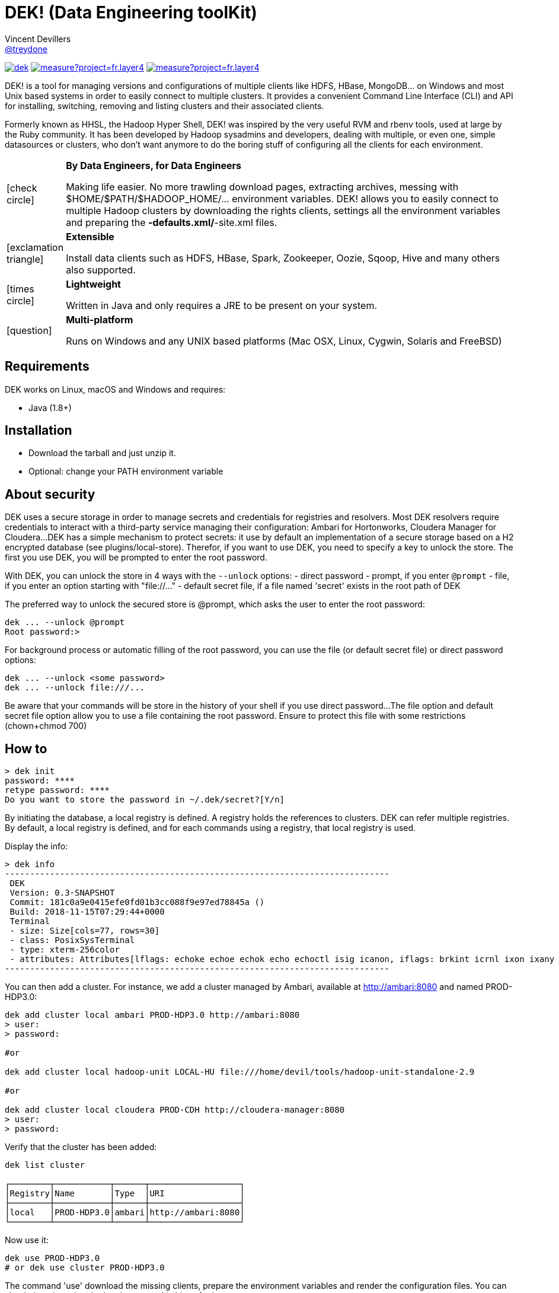 = DEK! (Data Engineering toolKit)
Vincent Devillers <https://github.com/treydone[@treydone]>;
// settings:
:idprefix:
:idseparator: -
ifndef::env-github[:icons: font]
ifdef::env-github[]
:status:
:outfilesuffix: .adoc
:caution-caption: :fire:
:important-caption: :exclamation:
:note-caption: :paperclip:
:tip-caption: :bulb:
:warning-caption: :warning:
endif::[]
// URIs:
:uri-org: https://github.com/treydone
:uri-repo: {uri-org}/dek
:uri-issues: {uri-repo}/issues
:uri-contributors: {uri-repo}/graphs/contributors
:uri-rel-file-base: link:
:uri-rel-tree-base: link:
ifdef::env-site[]
:uri-rel-file-base: {uri-repo}/blob/master/
:uri-rel-tree-base: {uri-repo}/tree/master/
endif::[]
:uri-changelog: {uri-rel-file-base}CHANGELOG.adoc
:uri-contribute: {uri-rel-file-base}CONTRIBUTING.adoc
:uri-license: {uri-rel-file-base}LICENSE

image:https://travis-ci.org/Treydone/dek.svg?branch=master[link=https://travis-ci.org/Treydone/dek]
image:https://sonarcloud.io/api/project_badges/measure?project=fr.layer4.dek%3Adek&metric=alert_status[link=https://sonarcloud.io/dashboard?id=fr.layer4.dek%3Adek]
image:https://sonarcloud.io/api/project_badges/measure?project=fr.layer4.dek%3Adek&metric=reliability_rating[link=https://sonarcloud.io/dashboard?id=fr.layer4.dek%3Adek]

DEK! is a tool for managing versions and configurations of multiple clients  like HDFS, HBase, MongoDB... on Windows and most Unix based systems in order to easily connect to multiple clusters.
It provides a convenient Command Line Interface (CLI) and API for installing, switching, removing and listing clusters and their associated clients.

Formerly known as HHSL, the Hadoop Hyper Shell, DEK! was inspired by the very useful RVM and rbenv tools, used at large by the Ruby community.
It  has been developed by Hadoop sysadmins and developers, dealing with multiple, or even one, simple datasources or clusters, who don't want anymore to do the boring stuff of configuring all the clients for each environment.

[frame=none,cols="10,90"]
|===
^.^|icon:check-circle[role="green",size="3x"]
| *By Data Engineers, for Data Engineers*

Making life easier. No more trawling download pages, extracting archives, messing with $HOME/$PATH/$HADOOP_HOME/... environment variables. DEK! allows you to easily connect to multiple Hadoop clusters by downloading the rights clients, settings all the environment variables and preparing the *-defaults.xml/*-site.xml files.

^.^|icon:exclamation-triangle[role="yellow",size="3x"]
| *Extensible*

Install data clients such as HDFS, HBase, Spark, Zookeeper, Oozie, Sqoop, Hive and many others also supported.

^.^|icon:times-circle[role="red",size="3x"]
| *Lightweight*

Written in Java and only requires a JRE to be present on your system.

^.^|icon:question[role="gray",size="3x"]
| *Multi-platform*

Runs on Windows and any UNIX based platforms (Mac OSX, Linux, Cygwin, Solaris and FreeBSD)

|===


== Requirements

DEK works on Linux, macOS and Windows and requires:

* Java (1.8+)

== Installation

* Download the tarball and just unzip it.
* Optional: change your PATH environment variable

// TODO offer some curl | bash option

== About security

// TODO provide default file containing the password

DEK uses a secure storage in order to manage secrets and credentials for registries and resolvers.
Most DEK resolvers require credentials to interact with a third-party service managing their configuration: Ambari for Hortonworks, Cloudera Manager for Cloudera...
DEK has a simple mechanism to protect secrets: it use by default an implementation of a secure storage based on a H2 encrypted database (see plugins/local-store).
Therefor, if you want to use DEK, you need to specify a key to unlock the store. The first you use DEK, you will be prompted to enter the root password.

With DEK, you can unlock the store in 4 ways with the ```--unlock``` options:
- direct password
- prompt, if you enter ```@prompt```
- file, if you enter an option starting with "file://..."
- default secret file, if a file named 'secret' exists in the root path of DEK

The preferred way to unlock the secured store is @prompt, which asks the user to enter the root password:

 dek ... --unlock @prompt
 Root password:>

For background process or automatic filling of the root password, you can use the file (or default secret file) or direct password options:

 dek ... --unlock <some password>
 dek ... --unlock file:///...

Be aware that your commands will be store in the history of your shell if you use direct password...
The file option and default secret file option allow you to use a file containing the root password. Ensure to protect this file with some restrictions (chown+chmod 700)

== How to

 > dek init
 password: ****
 retype password: ****
 Do you want to store the password in ~/.dek/secret?[Y/n]

By initiating the database, a local registry is defined. A registry holds the references to clusters.
DEK can refer multiple registries. By default, a local registry is defined, and for each commands
using a registry, that local registry is used.

Display the info:

 > dek info
 -----------------------------------------------------------------------------
  DEK
  Version: 0.3-SNAPSHOT
  Commit: 181c0a9e0415efe0fd01b3cc088f9e97ed78845a ()
  Build: 2018-11-15T07:29:44+0000
  Terminal
  - size: Size[cols=77, rows=30]
  - class: PosixSysTerminal
  - type: xterm-256color
  - attributes: Attributes[lflags: echoke echoe echok echo echoctl isig icanon, iflags: brkint icrnl ixon ixany imaxbel iutf8, oflags: opost onlcr, cflags: cs6 cs7 cs8 cread hupcl, cchars: eof=^D eol=<undef> eol2=<undef> erase=^? werase=^W kill=^U reprint=^R intr=^C quit=^\ susp=^Z dsusp=<undef> start=^Q stop=^S lnext=^V discard=^O min=1 time=0 status=<undef>]
 -----------------------------------------------------------------------------

You can then add a cluster. For instance, we add a cluster managed by Ambari, available at http://ambari:8080 and named PROD-HDP3.0:

```
dek add cluster local ambari PROD-HDP3.0 http://ambari:8080
> user:
> password:

#or

dek add cluster local hadoop-unit LOCAL-HU file:///home/devil/tools/hadoop-unit-standalone-2.9

#or

dek add cluster local cloudera PROD-CDH http://cloudera-manager:8080
> user:
> password:
```

Verify that the cluster has been added:

```
dek list cluster

┌────────┬───────────┬──────┬──────────────────┐
│Registry│Name       │Type  │URI               │
├────────┼───────────┼──────┼──────────────────┤
│local   │PROD-HDP3.0│ambari│http://ambari:8080│
└────────┴───────────┴──────┴──────────────────┘
```

Now use it:

```
dek use PROD-HDP3.0
# or dek use cluster PROD-HDP3.0
```

The command 'use' download the missing clients, prepare the environment variables and
render the configuration files. You can check them by using the 'env' command in Linux for instance:

```
env
....
HADOOP_HOME=/xxxxx
SPARK_HOME=/xxxx
HBASE_HOME=/xxxxx
```

Also have a look on configuration files:
```
cat
```

DEK can be used to just install binaries, ie without cluster configuration or environment management:

 dek install hadoop 2.7.7



== Man

**init**

**install**

**list env**

**set env**

**get env**


== Architecture

DEK store all its data by default in ~/.dek (will be configurable in future releases, see Roadmap)

```
~/.dek


```
//TODO

**archives**: contains all the binaries, compressed and uncompressed.

**confs**: contains all the generated configurations done when the command 'use cluster ...' is called.
confs is a multi level directories structured like this:
registryconnection id > cluster id > service name

**db**: the content of the local db

Since both /archives and /confs contains generated content, these directories can be wiped without fear, their content will be regenerated on the next call to 'use cluster ...'

== Configuration

=== Binaries

// TODO
Not currently implemented

.Available properties for binaries configuration
[width="100%"]
|===
|Property |Default value |Mandatory |Description

|binaries.check
|true
|no
|

|===

=== URLs

// TODO
Not currently implemented

.Available properties for URL configuration
[width="100%"]
|===
|Property |Default value |Mandatory |Description

|url.mirror.apache.enabled
|true
|yes
|

|url.mirror.apache
|http://www.apache.org/dyn/closer.cgi/
|yes
|

|url.dist.apache
|https://dist.apache.org/repos/dist/release/
|no
|Used when ```mirror.enabled``` is false

|url.signature.apache
|https://dist.apache.org/repos/dist/release/
|yes if
|Used when ```mirror.enabled``` is false

|===

=== HTTP

.Available properties for HTTP configuration
[width="100%"]
|===
|Property |Default value |Mandatory |Description

|http.socket.timeout
|30000
|yes
|Socket timeout

|http.connect.timeout
|30000
|yes
|Connect timeout

|http.insecure
|false
|yes
|Allow insecure SSL connections and transfers.

|===

=== Proxy

DEK use external resources hosted on mirrors, like the Apache mirrors, and many others.
You may need to use a proxy if your company or your private network settings requires some configuration.
In DEK, you can to change these properties:

.Available properties for proxy configuration
[width="100%"]
|===
|Property |Default value |Mandatory |Description

|proxy.enabled
|false
|no
|Enabled proxy configuration

|proxy.host
|-
|*yes*
|

|proxy.port
|-
|*yes*
|

|proxy.non-proxy-hosts
|127.0.0.1, localhost
|no
|

|proxy.auth.type
|none
|*yes*
|Possible values: none, ntlm, basic

|proxy.auth.ntlm.user
|-
|*yes* if ```proxy.auth.type``` is ntlm
|

|proxy.auth.ntlm.password
|-
|*yes* if ```proxy.auth.type``` is ntlm
|

|proxy.auth.ntlm.domain
|-
|*yes* if ```proxy.auth.type``` is ntlm
|

|proxy.auth.basic.user
|-
|*yes* if ```proxy.auth.type``` is basic
|

|proxy.auth.basic.password
|-
|*yes* if ```proxy.auth.type``` is basic
|
|===

== Build

=== Build a distribution from sources

On the root project, just run:

 mvn clean package

At the end, you should the final archive in cli/target/cli-X.X.X.tar.gz

=== Release

 mvn --batch-mode release:clean release:prepare -DignoreSnapshots=true -Dtag=v0.1 -DreleaseVersion=0.1 -DdevelopmentVersion=0.2-SNAPSHOT
 mvn release:perform

Or, skipping the tests

 mvn --batch-mode release:clean release:prepare -DignoreSnapshots=true -Dtag=v0.1 -DreleaseVersion=0.1 -DdevelopmentVersion=0.2-SNAPSHOT -DskipTests -DskipITs -Dmaven.javadoc.skip=true -Darguments="-Dmaven.javadoc.skip=true -DskipTests -DskipITs"

Force update the version:

 mvn --batch-mode release:update-versions -DautoVersionSubmodules=true -DdevelopmentVersion=0.4-SNAPSHOT

== FAQ

=== I need to use a proxy

See Proxy

Example for proxies without authentication

 dek set env proxy.enabled true
 dek set env proxy.host leproxy.intern
 dek set env proxy.port 8888

Example for proxies requiring basic authentication

 dek set env proxy.enabled true
 dek set env proxy.host leproxy.intern
 dek set env proxy.port 8888
 dek set env proxy.auth.type basic
 dek set env proxy.auth.basic.user myuser
 dek set env proxy.auth.basic.password lepassword

Example for proxies requiring NTLM authentication

 dek set env proxy.enabled true
 dek set env proxy.host leproxy.intern
 dek set env proxy.port 8888
 dek set env proxy.auth.type ntlm
 dek set env proxy.auth.ntlm.user myuser
 dek set env proxy.auth.ntlm.password lepassword
 dek set env proxy.auth.ntlm.domain INTERN

=== My service is not managed by DEK

DEK manages some services (HDFS, HBASE and many others). If your service is not yet managed by DEK, just create an implementation of fr.layer4.dek.binaries.ClientPreparer. See fr.layer4.dek.binaries.HdfsClientPreparer for an example.

=== How is security managed in DEK?

Kerberos authentication is not yet managed by DEK. This feature will be added soon.

== Roadmap

* Allow to use a custom path for DEK instead of the default ~/.dek via the configuration
* Allow to use private binaries repositories instead of default Apache mirrors
* Allow to skip integrity of files (specially in case of private repos)
* Add option to skip winutils for Hadoop
* Add security (Kerberos) switch
* Manage other clients (Cassandra, MongoDB...)
* Add MapR
* Add a Offline Mode
* Force a version of a client for a cluster

== Contributions

Contributions are welcome! To submit a pull request you should fork the project repository, and make your change on a feature branch of your fork.

== License

Copyright (C) 2012-2018 Vincent Devillers, and the individual contributors to DEK.
Use of this software is granted under the terms of the MIT License.

See the {uri-license}[LICENSE] for the full license text.

=== Update third parties license file

Update the content of the file THIRD-PARTY.txt:

 mvn org.codehaus.mojo:license-maven-plugin:aggregate-add-third-party@aggregate-add-third-party

=== Update license header on files

Update licence header on files

 mvn org.codehaus.mojo:license-maven-plugin:update-file-header@update-file-header

== Authors

* Vincent Devillers
